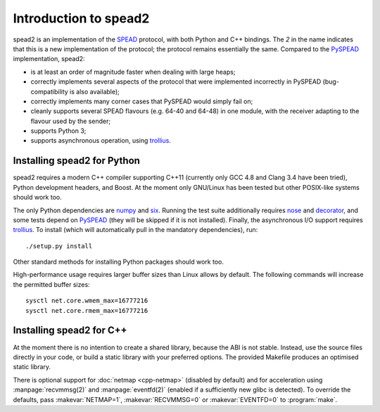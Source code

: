 Introduction to spead2
======================

spead2 is an implementation of the SPEAD_ protocol, with both Python and C++
bindings. The *2* in the name indicates that this is a new implementation of
the protocol; the protocol remains essentially the same. Compared to the
PySPEAD_ implementation, spead2:

- is at least an order of magnitude faster when dealing with large heaps;
- correctly implements several aspects of the protocol that were implemented
  incorrectly in PySPEAD (bug-compatibility is also available);
- correctly implements many corner cases that PySPEAD would simply fail on;
- cleanly supports several SPEAD flavours (e.g. 64-40 and 64-48) in one
  module, with the receiver adapting to the flavour used by the sender;
- supports Python 3;
- supports asynchronous operation, using trollius_.

.. _SPEAD: https://casper.berkeley.edu/wiki/SPEAD
.. _PySPEAD: https://github.com/ska-sa/PySPEAD/
.. _trollius: http://trollius.readthedocs.io/

Installing spead2 for Python
----------------------------

spead2 requires a modern C++ compiler supporting C++11 (currently only GCC 4.8
and Clang 3.4 have been tried), Python development headers, and
Boost. At the moment only GNU/Linux has been tested but other POSIX-like
systems should work too.

The only Python dependencies are numpy_ and six_. Running the test suite additionally
requires nose_ and decorator_, and some tests depend on PySPEAD_ (they will be
skipped if it is not installed). Finally, the asynchronous I/O support requires trollius_.
To install (which will automatically pull in the mandatory dependencies),
run::

    ./setup.py install

Other standard methods for installing Python packages should work too.

.. _numpy: http://www.numpy.org
.. _six: https://pythonhosted.org/six/
.. _nose: https://nose.readthedocs.io/en/latest/
.. _decorator: http://pythonhosted.org//decorator/

High-performance usage requires larger buffer sizes than Linux allows by
default. The following commands will increase the permitted buffer sizes::

    sysctl net.core.wmem_max=16777216
    sysctl net.core.rmem_max=16777216

Installing spead2 for C++
-------------------------
At the moment there is no intention to create a shared library, because the
ABI is not stable. Instead, use the source files directly in your code, or
build a static library with your preferred options. The provided Makefile
produces an optimised static library.

There is optional support for :doc:`netmap <cpp-netmap>` (disabled by default)
and for acceleration using :manpage:`recvmmsg(2)` and :manpage:`eventfd(2)`
(enabled if a sufficiently new glibc is detected). To override the defaults,
pass :makevar:`NETMAP=1`, :makevar:`RECVMMSG=0` or :makevar:`EVENTFD=0` to
:program:`make`.
